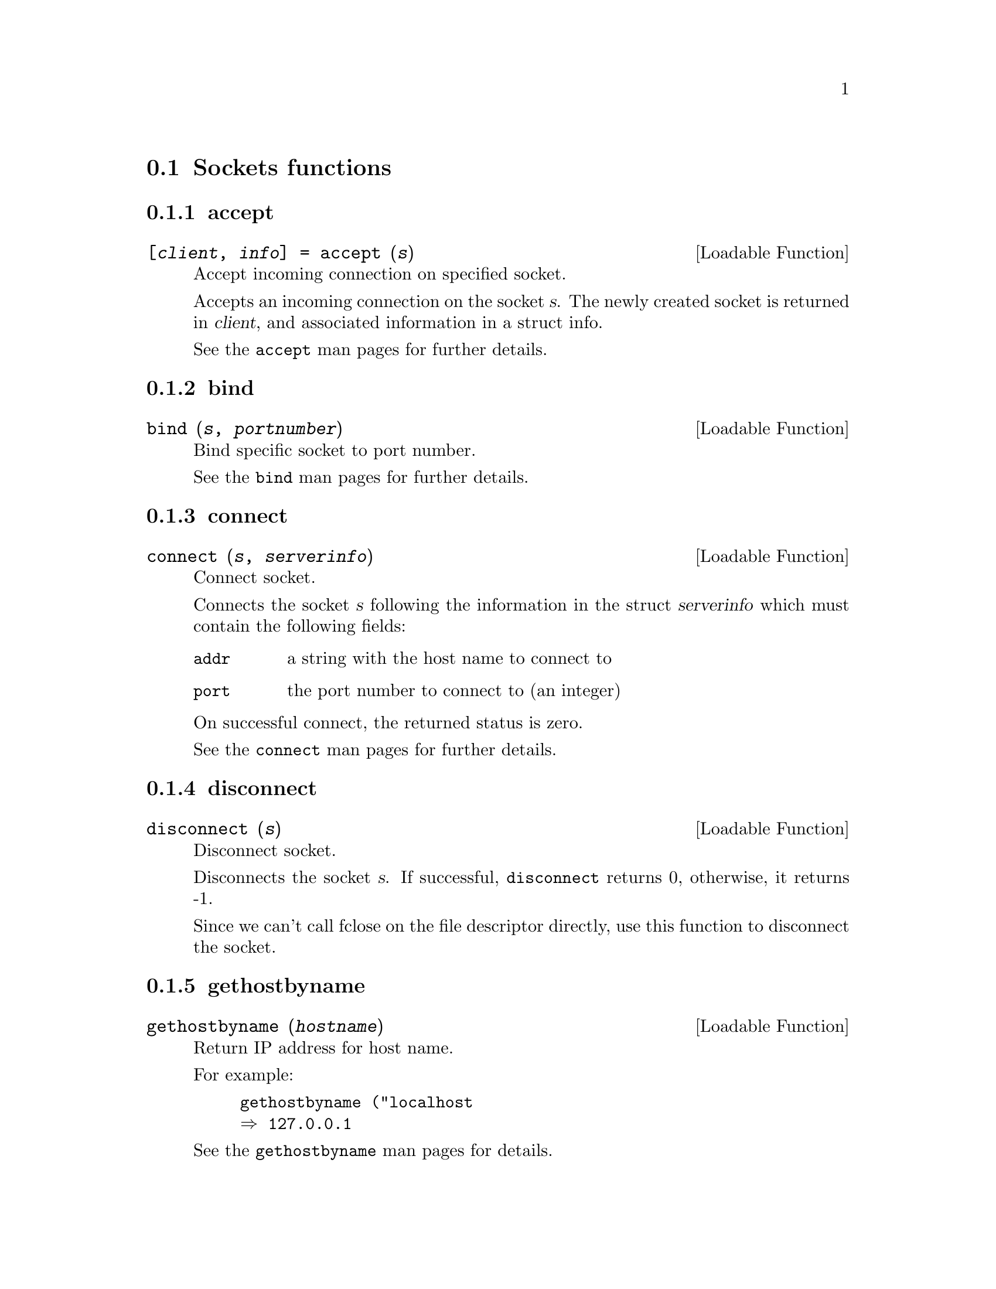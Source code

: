 @c ---------------------------------------------------
@node Sockets functions
@section Sockets functions
@cindex Sockets functions
@c Sockets functions accept
@c -----------------------------------------
@subsection accept
@cindex accept
@deftypefn {Loadable Function} {[@var{client}, @var{info}] =} accept (@var{s})
Accept incoming connection on specified socket.

Accepts an incoming connection on the socket @var{s}.
The newly created socket is returned in @var{client}, and
associated information in a struct info.

See the @command{accept} man pages for further details.

@end deftypefn
@c Sockets functions bind
@c -----------------------------------------
@subsection bind
@cindex bind
@deftypefn {Loadable Function} {} bind (@var{s}, @var{portnumber})
Bind specific socket to port number.

See the @command{bind} man pages for further details.

@end deftypefn
@c Sockets functions connect
@c -----------------------------------------
@subsection connect
@cindex connect
@deftypefn {Loadable Function} {} connect (@var{s}, @var{serverinfo})
Connect socket.

Connects the socket @var{s} following the information
in the struct @var{serverinfo} which must contain the
following fields:

@table @code
@item addr
a string with the host name to connect to

@item port
the port number to connect to (an integer)
@end table

On successful connect, the returned status is zero.

See the @command{connect} man pages for further details.
@end deftypefn
@c Sockets functions disconnect
@c -----------------------------------------
@subsection disconnect
@cindex disconnect
@deftypefn {Loadable Function} {} disconnect (@var{s})
Disconnect socket.

Disconnects the socket @var{s}.  If successful, @code{disconnect} returns 0,
otherwise, it returns -1.

Since we can't call fclose on the file descriptor directly, use this
function to disconnect the socket.

@end deftypefn
@c Sockets functions gethostbyname
@c -----------------------------------------
@subsection gethostbyname
@cindex gethostbyname
@deftypefn {Loadable Function} {} gethostbyname (@var{hostname})
Return IP address for host name.

For example:

@example
@group
gethostbyname ("localhost
@result{} 127.0.0.1
@end group
@end example

See the @command{gethostbyname} man pages for details.

@end deftypefn
@c Sockets functions getsockopt
@c -----------------------------------------
@subsection getsockopt
@cindex getsockopt
@deftypefn {Loadable Function} {[@var{data}, @var{status}] =} getsockopt (@var{s}, @var{level}, @var{optname})
Get a socket option value from a socket.

Returns the value of @var{level} @var{optname} from the socket @var{s}.

Data type depends on the option used. @var{status} returns as  0 if no error.

See the @command{getsockopt} man pages for further details.

@end deftypefn
@c Sockets functions listen
@c -----------------------------------------
@subsection listen
@cindex listen
@deftypefn {Loadable Function} {} listen (@var{s}, @var{backlog})
Listen on socket for connections.

Listens on socket @var{s} for connections.  @var{backlog} specifies
how large the queue of incoming connections is allowed to
grow.

On success, zero is returned.

See the @command{listen} man pages for further details.

@end deftypefn
@c Sockets functions recv
@c -----------------------------------------
@subsection recv
@cindex recv
@deftypefn  {Loadable Function} {[@var{data}, @var{count}] =} recv (@var{s}, @var{len})
@deftypefnx {Loadable Function} {[@var{data}, @var{count}] =} recv (@var{s}, @var{len}, @var{flags})
Read data from specified socket.

Requests reading @var{len} bytes from the socket @var{s}.
The optional integer @var{flags} parameter can be used to modify the
behaviour of @code{recv}.

The read data is returned in the uint8 array @var{data}.  The number of
bytes read is returned in @var{count}.

You can get non-blocking operation by using the flag @code{MSG_DONTWAIT}
which makes the @code{recv()} call return immediately.  If there is no
data, -1 is returned in count.

See the @command{recv} man pages for further details.

@end deftypefn
@c Sockets functions recvfrom
@c -----------------------------------------
@subsection recvfrom
@cindex recvfrom
@deftypefn  {Loadable Function} {[@var{data}, @var{count}, @var{src_info}] =} recvfrom (@var{s}, @var{len})
@deftypefnx {Loadable Function} {[@var{data}, @var{count}, @var{src_info}] =} recvfrom (@var{s}, @var{len}, @var{flags})
Read data from specified socket.

Requests reading @var{len} bytes from the socket @var{s}.
The optional integer @var{flags} parameter can be used to modify the
behaviour of @code{recvfrom}.

The read data is returned in the uint8 array @var{data}.  The number of
bytes read is returned in @var{count} and a structure with fields addr and port contain the source of the
data.

You can get non-blocking operation by using the flag @code{MSG_DONTWAIT}
which makes the @code{recvfrom()} call return immediately.  If there is no
data, -1 is returned in count.

See the @command{recvfrom} man pages for further details.

@end deftypefn
@c Sockets functions select
@c -----------------------------------------
@subsection select
@cindex select
@deftypefn {Loadable Function} {[@var{status}, @var{rfdset}, @var{wfdset}] =} select (@var{nfds}, @var{rfdset}, @var{wfdset}, @var{efdset}, @var{timeout})
Wait for socket activity on selected sockets.

The fdsets are vectors of fds to check, for example [1 2 3]. Empty vectors equate to null.

nfds tests file descriptions in the range of 0 - nfds-1.

Timeout is can be either an real value for number of seconds, a struct with a tm_sec and tm_usec fields, or empty set for null.

@var{status} returns as  0 if timeout, or number of waiting sockets if ok.

See the @command{select} man pages for further details.

@end deftypefn
@c Sockets functions send
@c -----------------------------------------
@subsection send
@cindex send
@deftypefn  {Loadable Function} {} send (@var{s}, @var{data})
@deftypefnx {Loadable Function} {} send (@var{s}, @var{data}, @var{flags})
Send data on specified socket.

Sends data on socket @var{s}.  @var{data} should be an uint8 array or
a string.

See the @command{send} man pages for further details.

@end deftypefn
@c Sockets functions sendto
@c -----------------------------------------
@subsection sendto
@cindex sendto
@deftypefn {Loadable Function} {} sendto (@var{s}, @var{data}, @var{dest_info})
@deftypefnx {Loadable Function} {} sendto (@var{s}, @var{data}, @var{flags}, @var{dest_info})
Send data on specified socket.

Sends data on socket @var{s} to destination.  @var{data} should be an uint8 array or
a string.

The dest_info struct @var{dest_info} must contain the
following fields:

@table @code
@item addr
a string with the host name to send to

@item port
the port number to send to (an integer)
@end table

See the @command{sendto} man pages for further details.

@end deftypefn
@c Sockets functions setsockopt
@c -----------------------------------------
@subsection setsockopt
@cindex setsockopt
@deftypefn {Loadable Function} {@var{status} =} setsockopt (@var{s}, @var{level}, @var{optname}, @var{optvalue})
Set a socket option value on a socket.

@var{status} returns as  0 if no error.

See the @command{setsockopt} man pages for further details.

@end deftypefn
@c Sockets functions shutdown
@c -----------------------------------------
@subsection shutdown
@cindex shutdown
@deftypefn {Loadable Function} {} shutdown (@var{s}, @var{how})
Shutdown all or part of a connection of a socket.

On success, zero is returned.

See the @command{shutdown} man pages for further details.

@end deftypefn
@c Sockets functions socket
@c -----------------------------------------
@subsection socket
@cindex socket
@deftypefn  {Loadable Function} {} socket ()
@deftypefnx {Loadable Function} {} socket (@var{domain})
@deftypefnx {Loadable Function} {} socket (@var{domain}, @var{type})
@deftypefnx {Loadable Function} {} socket (@var{domain}, @var{type}, @var{protocol})
Creates a socket.

@var{domain} is an integer, where the value AF_INET
can be used to create an IPv4 socket.

@var{type} is an integer describing the socket.  When using IP, specifying
SOCK_STREAM gives a TCP socket.

@var{protocol} is currently not used and should be 0 if specified.

If no input arguments are given, default values AF_INET and
SOCK_STREAM are used.

See the local @command{socket} reference for more details.
@end deftypefn
@c ---------------------------------------------------
@node Socket constants
@section Socket constants
@cindex Socket constants
@c Socket constants AF_APPLETALK
@c -----------------------------------------
@subsection AF_APPLETALK
@cindex AF_APPLETALK
Socket constant for AF_APPLETALK

@c Socket constants AF_INET
@c -----------------------------------------
@subsection AF_INET
@cindex AF_INET
Socket constant for AF_INET

@c Socket constants AF_LOCAL
@c -----------------------------------------
@subsection AF_LOCAL
@cindex AF_LOCAL
Socket constant for AF_LOCAL

@c Socket constants AF_UNIX
@c -----------------------------------------
@subsection AF_UNIX
@cindex AF_UNIX
Socket constant for AF_UNIX

@c Socket constants MSG_DONTWAIT
@c -----------------------------------------
@subsection MSG_DONTWAIT
@cindex MSG_DONTWAIT
Socket constant for MSG_DONTWAIT

@c Socket constants MSG_PEEK
@c -----------------------------------------
@subsection MSG_PEEK
@cindex MSG_PEEK
Socket constant for MSG_PEEK

@c Socket constants MSG_WAITALL
@c -----------------------------------------
@subsection MSG_WAITALL
@cindex MSG_WAITALL
Socket constant for MSG_WAITALL

@c Socket constants SHUT_RD
@c -----------------------------------------
@subsection SHUT_RD
@cindex SHUT_RD
Socket constant for SHUT_RD

@c Socket constants SHUT_RDWR
@c -----------------------------------------
@subsection SHUT_RDWR
@cindex SHUT_RDWR
Socket constant for SHUT_RDWR

@c Socket constants SHUT_WR
@c -----------------------------------------
@subsection SHUT_WR
@cindex SHUT_WR
Socket constant for SHUT_WR

@c Socket constants SOCK_DGRAM
@c -----------------------------------------
@subsection SOCK_DGRAM
@cindex SOCK_DGRAM
Socket constant for SOCK_DGRAM

@c Socket constants SOCK_RAW
@c -----------------------------------------
@subsection SOCK_RAW
@cindex SOCK_RAW
Socket constant for SOCK_RAW

@c Socket constants SOCK_RDM
@c -----------------------------------------
@subsection SOCK_RDM
@cindex SOCK_RDM
Socket constant for SOCK_RDM

@c Socket constants SOCK_SEQPACKET
@c -----------------------------------------
@subsection SOCK_SEQPACKET
@cindex SOCK_SEQPACKET
Socket constant for SOCK_SEQPACKET

@c Socket constants SOCK_STREAM
@c -----------------------------------------
@subsection SOCK_STREAM
@cindex SOCK_STREAM
Socket constant for SOCK_STREAM

@c Socket constants SOL_SOCKET
@c -----------------------------------------
@subsection SOL_SOCKET
@cindex SOL_SOCKET
Socket constant for SOL_SOCKET

@c Socket constants SO_BROADCAST
@c -----------------------------------------
@subsection SO_BROADCAST
@cindex SO_BROADCAST
Socket constant for SO_BROADCAST

@c Socket constants SO_DONTROUTE
@c -----------------------------------------
@subsection SO_DONTROUTE
@cindex SO_DONTROUTE
Socket constant for SO_DONTROUTE

@c Socket constants SO_KEEPALIVE
@c -----------------------------------------
@subsection SO_KEEPALIVE
@cindex SO_KEEPALIVE
Socket constant for SO_KEEPALIVE

@c Socket constants SO_REUSEADDR
@c -----------------------------------------
@subsection SO_REUSEADDR
@cindex SO_REUSEADDR
Socket constant for SO_REUSEADDR

